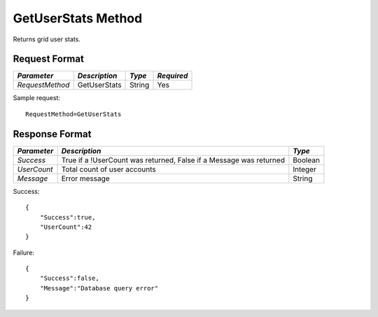 GetUserStats Method
===================

Returns grid user stats.

Request Format
--------------

+-----------------+---------------+--------+------------+  
| *Parameter*     | *Description* | *Type* | *Required* | 
+=================+===============+========+============+  
| `RequestMethod` | GetUserStats  | String | Yes        | 
+-----------------+---------------+--------+------------+  

Sample request: ::

    RequestMethod=GetUserStats


Response Format
---------------

+-------------+------------------------------------+---------+
| *Parameter* | *Description*                      | *Type*  |
+=============+====================================+=========+
| `Success`   | True if a !UserCount was returned, | Boolean |
|             | False if a Message was returned    |         | 
+-------------+------------------------------------+---------+
| `UserCount` | Total count of user accounts       | Integer |
+-------------+------------------------------------+---------+
| `Message`   | Error message                      | String  |
+-------------+------------------------------------+---------+


Success: ::

    {
        "Success":true,
        "UserCount":42
    }


Failure: ::

    {
        "Success":false,
        "Message":"Database query error"
    }

